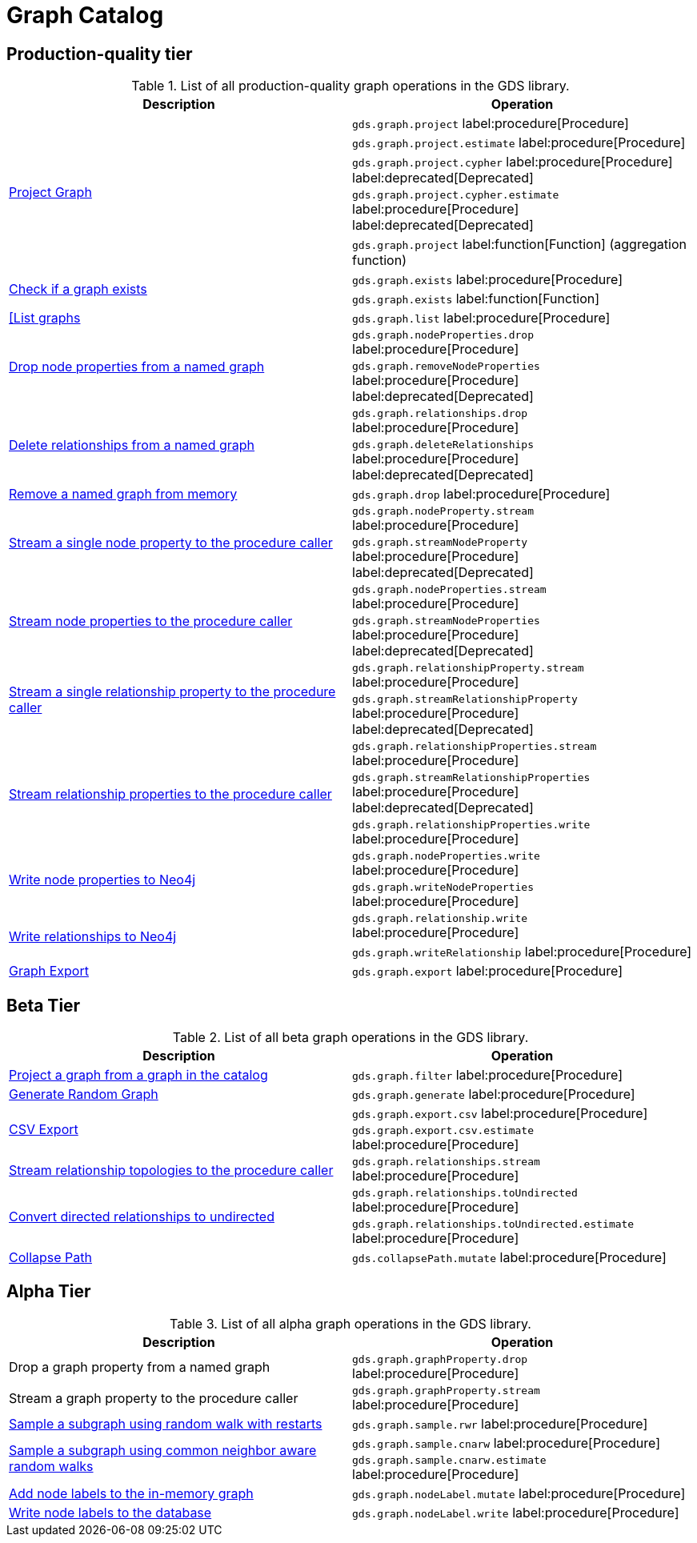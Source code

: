 [[appendix-a-graph-ops]]
= Graph Catalog

== Production-quality tier

.List of all production-quality graph operations in the GDS library.
[role=procedure-listing]
[opts=header,cols="1, 1"]
|===
|Description | Operation
.5+<.^|xref:management-ops/graph-creation/graph-project.adoc[Project Graph]
| `gds.graph.project` label:procedure[Procedure]
| `gds.graph.project.estimate` label:procedure[Procedure]
| `gds.graph.project.cypher` label:procedure[Procedure] label:deprecated[Deprecated]
| `gds.graph.project.cypher.estimate` label:procedure[Procedure] label:deprecated[Deprecated]
| `gds.graph.project` label:function[Function] (aggregation function)
.2+<.^|xref:management-ops/graph-exists.adoc[Check if a graph exists]
| `gds.graph.exists` label:procedure[Procedure]
| `gds.graph.exists` label:function[Function]
|xref:management-ops/graph-list.adoc[[List graphs] | `gds.graph.list` label:procedure[Procedure]
.2+<.^|xref:management-ops/graph-update/dropping-parts.adoc#catalog-graph-remove-node-properties-example[Drop node properties from a named graph]
| `gds.graph.nodeProperties.drop` label:procedure[Procedure]
| `gds.graph.removeNodeProperties` label:procedure[Procedure] label:deprecated[Deprecated]
.2+<.^|xref:management-ops/graph-update/dropping-parts.adoc#catalog-graph-delete-rel-type[Delete relationships from a named graph]
| `gds.graph.relationships.drop` label:procedure[Procedure]
| `gds.graph.deleteRelationships` label:procedure[Procedure] label:deprecated[Deprecated]
|xref:management-ops/graph-drop.adoc[Remove a named graph from memory] | `gds.graph.drop` label:procedure[Procedure]
.2+<.^|xref:management-ops/graph-reads/graph-stream-nodes.adoc#catalog-graph-stream-single-node-property-example[Stream a single node property to the procedure caller]
| `gds.graph.nodeProperty.stream` label:procedure[Procedure]
| `gds.graph.streamNodeProperty`  label:procedure[Procedure] label:deprecated[Deprecated]
.2+<.^|xref:management-ops/graph-reads/graph-stream-nodes.adoc#catalog-graph-stream-node-properties-example[Stream node properties to the procedure caller]
| `gds.graph.nodeProperties.stream` label:procedure[Procedure]
| `gds.graph.streamNodeProperties`  label:procedure[Procedure] label:deprecated[Deprecated]
.2+<.^|xref:management-ops/graph-reads/graph-stream-relationships.adoc#catalog-graph-stream-single-relationship-property-example[Stream a single relationship property to the procedure caller]
| `gds.graph.relationshipProperty.stream` label:procedure[Procedure]
| `gds.graph.streamRelationshipProperty`  label:procedure[Procedure] label:deprecated[Deprecated]
.3+<.^|xref:management-ops/graph-reads/graph-stream-relationships.adoc#catalog-graph-stream-relationship-properties-example[Stream relationship properties to the procedure caller]
| `gds.graph.relationshipProperties.stream` label:procedure[Procedure]
| `gds.graph.streamRelationshipProperties`  label:procedure[Procedure] label:deprecated[Deprecated]
| `gds.graph.relationshipProperties.write` label:procedure[Procedure]
.2+<.^|xref:management-ops/graph-write-to-neo4j/write-back-to-nodes.adoc#catalog-graph-write-node-properties-example[Write node properties to Neo4j]
| `gds.graph.nodeProperties.write` label:procedure[Procedure]
| `gds.graph.writeNodeProperties` label:procedure[Procedure]
.2+<.^|xref:management-ops/graph-write-to-neo4j/write-back-relationships.adoc#catalog-graph-write-relationship-example[Write relationships to Neo4j]
| `gds.graph.relationship.write` label:procedure[Procedure]
| `gds.graph.writeRelationship` label:procedure[Procedure]
|xref:management-ops/graph-export/export-db.adoc#catalog-graph-export-database[Graph Export] | `gds.graph.export` label:procedure[Procedure]
|===

== Beta Tier

.List of all beta graph operations in the GDS library.
[role=procedure-listing]
[opts=header,cols="1, 1"]
|===
|Description                                | Operation
|xref:management-ops/graph-creation/graph-filter.adoc[Project a graph from a graph in the catalog] | `gds.graph.filter` label:procedure[Procedure]
|xref:management-ops/graph-creation/graph-generation.adoc[Generate Random Graph]| `gds.graph.generate` label:procedure[Procedure]
.2+<.^|xref:management-ops/graph-export/graph-export-csv.adoc#catalog-graph-export-csv[CSV Export]
| `gds.graph.export.csv` label:procedure[Procedure]
| `gds.graph.export.csv.estimate` label:procedure[Procedure]
|xref:management-ops/graph-reads/graph-stream-relationships.adoc#catalog-graph-stream-relationship-topology-example[Stream relationship topologies to the procedure caller] | `gds.graph.relationships.stream` label:procedure[Procedure]
.2+<.^|xref:management-ops/graph-update/to-undirected.adoc#catalog-graph-relationship-to-undirected-example[Convert directed relationships to undirected]
| `gds.graph.relationships.toUndirected` label:procedure[Procedure]
| `gds.graph.relationships.toUndirected.estimate` label:procedure[Procedure]
.1+<.^|xref:management-ops/graph-update/collapse-path.adoc[Collapse Path]
| `gds.collapsePath.mutate` label:procedure[Procedure]
|===


== Alpha Tier

.List of all alpha graph operations in the GDS library.
[role=procedure-listing]
[opts=header,cols="1, 1"]
|===
|Description                                       | Operation
|Drop a graph property from a named graph          | `gds.graph.graphProperty.drop` label:procedure[Procedure]
|Stream a graph property to the procedure caller   | `gds.graph.graphProperty.stream` label:procedure[Procedure]
|xref:management-ops/graph-creation/sampling/rwr.adoc[Sample a subgraph using random walk with restarts] | `gds.graph.sample.rwr` label:procedure[Procedure]
.2+<.^|xref:management-ops/graph-creation/sampling/cnarw.adoc[Sample a subgraph using common neighbor aware random walks]
| `gds.graph.sample.cnarw` label:procedure[Procedure]
| `gds.graph.sample.cnarw.estimate` label:procedure[Procedure]
|xref:management-ops/graph-update/mutate-node-labels.adoc#catalog-graph-mutate-node-label-example[Add node labels to the in-memory graph]   | `gds.graph.nodeLabel.mutate` label:procedure[Procedure]
|xref:management-ops/graph-write-to-neo4j/write-back-to-nodes.adoc#catalog-graph-write-node-label-example[Write node labels to the database]         | `gds.graph.nodeLabel.write` label:procedure[Procedure]
|===
